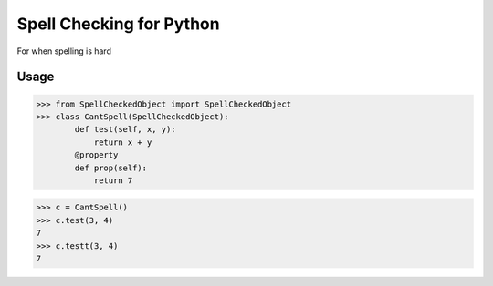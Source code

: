 Spell Checking for Python
=================

For when spelling is hard


Usage
-----

>>> from SpellCheckedObject import SpellCheckedObject
>>> class CantSpell(SpellCheckedObject):
        def test(self, x, y):
            return x + y
        @property
        def prop(self):
            return 7

>>> c = CantSpell()
>>> c.test(3, 4)
7
>>> c.testt(3, 4)
7

